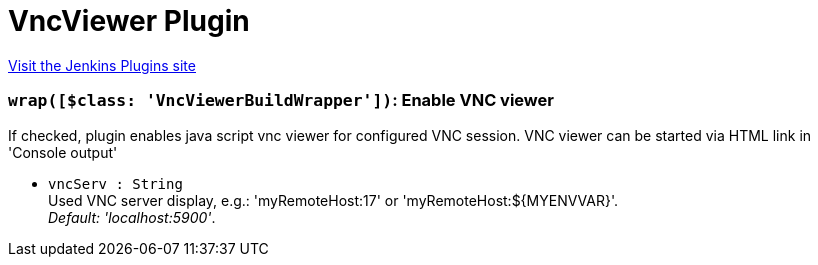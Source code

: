 = VncViewer Plugin
:page-layout: pipelinesteps

:notitle:
:description:
:author:
:email: jenkinsci-users@googlegroups.com
:sectanchors:
:toc: left
:compat-mode!:


++++
<a href="https://plugins.jenkins.io/vncviewer">Visit the Jenkins Plugins site</a>
++++


=== `wrap([$class: 'VncViewerBuildWrapper'])`: Enable VNC viewer
++++
<div><div>
 If checked, plugin enables java script vnc viewer for configured VNC session. VNC viewer can be started via HTML link in 'Console output' 
 <br>
</div></div>
<ul><li><code>vncServ : String</code>
<div><div>
 Used VNC server display, e.g.: 'myRemoteHost:17' or 'myRemoteHost:${MYENVVAR}'.
 <br><i>Default: 'localhost:5900'</i>.
</div></div>

</li>
</ul>


++++
